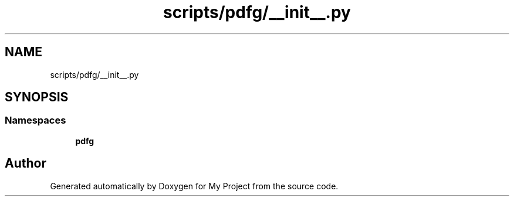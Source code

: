 .TH "scripts/pdfg/__init__.py" 3 "Sun Jul 12 2020" "My Project" \" -*- nroff -*-
.ad l
.nh
.SH NAME
scripts/pdfg/__init__.py
.SH SYNOPSIS
.br
.PP
.SS "Namespaces"

.in +1c
.ti -1c
.RI " \fBpdfg\fP"
.br
.in -1c
.SH "Author"
.PP 
Generated automatically by Doxygen for My Project from the source code\&.
